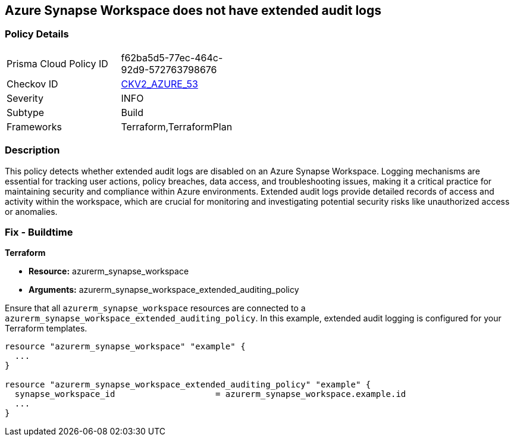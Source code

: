 
== Azure Synapse Workspace does not have extended audit logs

=== Policy Details

[width=45%]
[cols="1,1"]
|===
|Prisma Cloud Policy ID
| f62ba5d5-77ec-464c-92d9-572763798676

|Checkov ID
| https://github.com/bridgecrewio/checkov/blob/main/checkov/terraform/checks/graph_checks/azure/SynapseWorkspaceHasExtendedAuditLogs.yaml[CKV2_AZURE_53]

|Severity
|INFO

|Subtype
|Build

|Frameworks
|Terraform,TerraformPlan

|===

=== Description

This policy detects whether extended audit logs are disabled on an Azure Synapse Workspace. Logging mechanisms are essential for tracking user actions, policy breaches, data access, and troubleshooting issues, making it a critical practice for maintaining security and compliance within Azure environments. Extended audit logs provide detailed records of access and activity within the workspace, which are crucial for monitoring and investigating potential security risks like unauthorized access or anomalies.

=== Fix - Buildtime

*Terraform*

* *Resource:* azurerm_synapse_workspace
* *Arguments:* azurerm_synapse_workspace_extended_auditing_policy

Ensure that all `azurerm_synapse_workspace` resources are connected to a `azurerm_synapse_workspace_extended_auditing_policy`. In this example, extended audit logging is configured for your Terraform templates.

[source,go]
----
resource "azurerm_synapse_workspace" "example" {
  ...
}

resource "azurerm_synapse_workspace_extended_auditing_policy" "example" {
  synapse_workspace_id                    = azurerm_synapse_workspace.example.id
  ...
}
----

